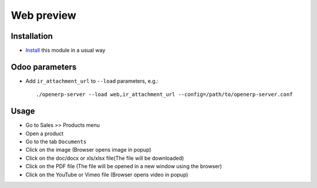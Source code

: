 =============
 Web preview
=============

Installation
============

* `Install <https://odoo-development.readthedocs.io/en/latest/odoo/usage/install-module.html>`__ this module in a usual way

Odoo parameters
===============

* Add ``ir_attachment_url`` to ``--load`` parameters, e.g.::

    ./openerp-server --load web,ir_attachment_url --config=/path/to/openerp-server.conf

Usage
=====

* Go to Sales >> Products menu
* Open a product
* Go to the tab ``Documents``
* Click on the image (Browser opens image in popup)
* Click on the doc/docx or xls/xlsx file(The file will be downloaded)
* Click on the PDF file (The file will be opened in a new window using the browser)
* Click on the YouTube or Vimeo file (Browser opens video in popup)
